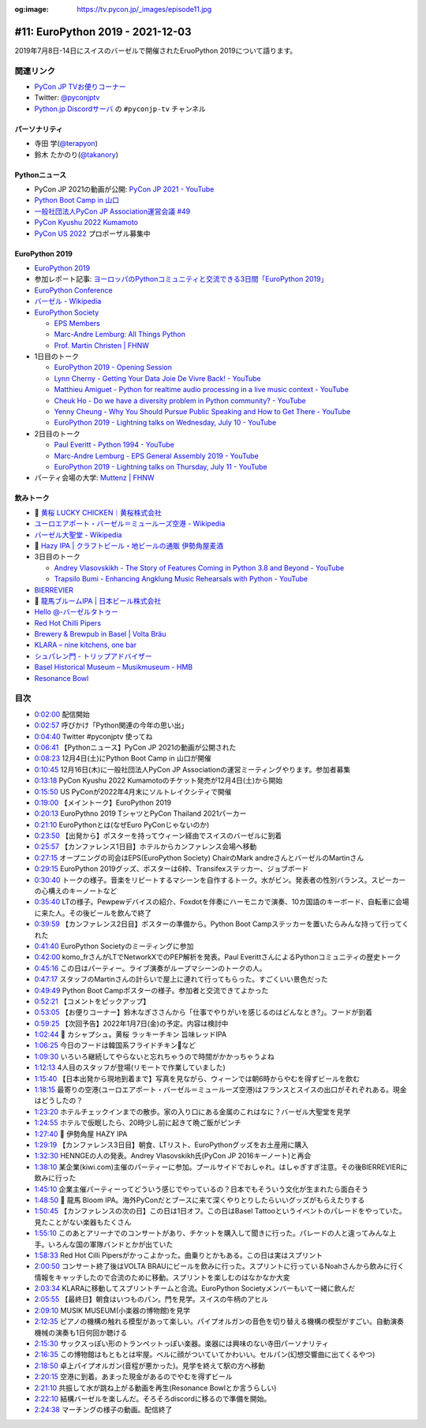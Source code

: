 :og:image: https://tv.pycon.jp/_images/episode11.jpg
    
.. |cover| image:: images/episode11.jpg

===================================
 #11: EuroPython 2019 - 2021-12-03
===================================

2019年7月8日-14日にスイスのバーゼルで開催されたEruoPython 2019について語ります。

.. raw:: html

   <iframe width="560" height="315" src="https://www.youtube.com/embed/lnklSqj7cPo" title="YouTube video player" frameborder="0" allow="accelerometer; autoplay; clipboard-write; encrypted-media; gyroscope; picture-in-picture" allowfullscreen></iframe>

関連リンク
==========
* `PyCon JP TVお便りコーナー <https://docs.google.com/forms/d/e/1FAIpQLSfvL4cKteAaG_czTXjofR83owyjXekG9GNDGC6-jRZCb_2HRw/viewform>`_
* Twitter: `@pyconjptv <https://twitter.com/pyconjptv>`_
* `Python.jp Discordサーバ <https://www.python.jp/pages/pythonjp_discord.html>`_ の ``#pyconjp-tv`` チャンネル

パーソナリティ
--------------
* 寺田 学(`@terapyon <https://twitter.com>`_)
* 鈴木 たかのり(`@takanory <https://twitter.com/takanory>`_)

Pythonニュース
--------------
* PyCon JP 2021の動画が公開: `PyCon JP 2021 - YouTube <https://www.youtube.com/playlist?list=PLMkWB0UjwFGkc0NVMnI5i0N8GkkU4x4k6>`_
* `Python Boot Camp in 山口 <https://pyconjp.connpass.com/event/205993/>`_
* `一般社団法人PyCon JP Association運営会議 #49 <https://pyconjp-staff.connpass.com/event/227273/>`_
* `PyCon Kyushu 2022 Kumamoto <https://pycon-kyushu.connpass.com/event/224167/>`_
* `PyCon US 2022 <https://us.pycon.org/2022/>`_ プロポーザル募集中

EuroPython 2019
---------------
* `EuroPython 2019 <https://ep2019.europython.eu/>`_
* 参加レポート記事: `ヨーロッパのPythonコミュニティと交流できる3日間「EuroPython 2019」 <https://gihyo.jp/news/report/01/europython2019>`_
* `EuroPython Conference <https://www.europython-society.org/europython/>`_
* `バーゼル - Wikipedia <https://ja.wikipedia.org/wiki/%E3%83%90%E3%83%BC%E3%82%BC%E3%83%AB>`_
* `EuroPython Society <https://www.europython-society.org/>`_

  * `EPS Members <https://www.europython-society.org/eps-members/>`_
  * `Marc-Andre Lemburg: All Things Python <https://www.malemburg.com/>`_
  * `Prof. Martin Christen | FHNW <https://www.fhnw.ch/de/personen/martin-christen>`_
* 1日目のトーク

  * `EuroPython 2019 - Opening Session <https://www.youtube.com/watch?v=avt77g27SbM>`_
  * `Lynn Cherny - Getting Your Data Joie De Vivre Back! - YouTube <https://www.youtube.com/watch?v=uF2GhMAaQOQ>`_
  * `Matthieu Amiguet - Python for realtime audio processing in a live music context - YouTube <https://www.youtube.com/watch>`_
  * `Cheuk Ho - Do we have a diversity problem in Python community? - YouTube <https://www.youtube.com/watch>`_
  * `Yenny Cheung - Why You Should Pursue Public Speaking and How to Get There - YouTube <https://www.youtube.com/watch?v=a5WIMg5sunw>`_
  * `EuroPython 2019 - Lightning talks on Wednesday, July 10 - YouTube <https://www.youtube.com/watch?v=xmr39hMI_9s>`_
* 2日目のトーク

  * `Paul Everitt - Python 1994 - YouTube <https://www.youtube.com/watch?v=vyz7zdGiPVY>`_
  * `Marc-Andre Lemburg - EPS General Assembly 2019 - YouTube <https://www.youtube.com/watch?v=jTy-tyFvou0>`_
  * `EuroPython 2019 - Lightning talks on Thursday, July 11 - YouTube <https://www.youtube.com/watch?v=YwJRS2Xe-Hc>`_
* パーティ会場の大学: `Muttenz | FHNW <https://www.fhnw.ch/en/about-fhnw/locations/muttenz>`_

飲みトーク
----------
* 🍺 `黄桜 LUCKY CHICKEN｜黄桜株式会社 <https://kizakura.co.jp/ja/prod_data/info.php?type=items3&id=IC000136>`_
* `ユーロエアポート・バーゼル＝ミュールーズ空港 - Wikipedia <https://ja.wikipedia.org/wiki/%E3%83%A6%E3%83%BC%E3%83%AD%E3%82%A8%E3%82%A2%E3%83%9D%E3%83%BC%E3%83%88%E3%83%BB%E3%83%90%E3%83%BC%E3%82%BC%E3%83%AB%EF%BC%9D%E3%83%9F%E3%83%A5%E3%83%BC%E3%83%AB%E3%83%BC%E3%82%BA%E7%A9%BA%E6%B8%AF>`_
* `バーゼル大聖堂 - Wikipedia <https://ja.wikipedia.org/wiki/%E3%83%90%E3%83%BC%E3%82%BC%E3%83%AB%E5%A4%A7%E8%81%96%E5%A0%82>`_
* 🍺 `Hazy IPA | クラフトビール・地ビールの通販 伊勢角屋麦酒 <https://www.biyagura.jp/c/all-items/414>`_
* 3日目のトーク

  * `Andrey Vlasovskikh - The Story of Features Coming in Python 3.8 and Beyond - YouTube <https://www.youtube.com/watch?v=xUXsIDtlv9s>`_
  * `Trapsilo Bumi - Enhancing Angklung Music Rehearsals with Python - YouTube <https://www.youtube.com/watch?v=HGcMHjzBzuw>`_
* `BIERREVIER <https://www.bierrevier.ch/>`_
* 🍺 `龍馬ブルームIPA | 日本ビール株式会社 <https://www.nipponbeer.jp/lineup/ryoma-bloom-ipa-350can/>`_
* `Hello @-バーゼルタトゥー <https://www.baseltattoo.ch/ja/>`_
* `Red Hot Chilli Pipers <https://rhcp.scot/>`_
* `Brewery & Brewpub in Basel | Volta Bräu <https://www.voltabraeu.ch/en/>`_
* `KLARA – nine kitchens, one bar <https://klarabasel.ch/en/>`_
* `シュパレン門 - トリップアドバイザー <https://www.tripadvisor.jp/Attraction_Review-g188049-d592903-Reviews-Spalen_Gate-Basel.html>`_
* `Basel Historical Museum – Musikmuseum - HMB <https://www.hmb.ch/en/museums/musikmuseum/>`_
* `Resonance Bowl <https://www.amazon.com/JoanLab-Fristaden-Lab-Resonance-Bowl/dp/B01G3P20DU>`_

目次
====
* `0:02:00 <https://www.youtube.com/watch?v=lnklSqj7cPo&t=120s>`_ 配信開始
* `0:02:57 <https://www.youtube.com/watch?v=lnklSqj7cPo&t=177s>`_ 呼びかけ「Python関連の今年の思い出」
* `0:04:40 <https://www.youtube.com/watch?v=lnklSqj7cPo&t=280s>`_ Twitter #pyconjptv 使ってね
* `0:06:41 <https://www.youtube.com/watch?v=lnklSqj7cPo&t=401s>`_ 【Pythonニュース】PyCon JP 2021の動画が公開された
* `0:08:23 <https://www.youtube.com/watch?v=lnklSqj7cPo&t=503s>`_ 12月4日(土)にPython Boot Camp in 山口が開催
* `0:10:45 <https://www.youtube.com/watch?v=lnklSqj7cPo&t=645s>`_ 12月16日(木)に一般社団法人PyCon JP Associationの運営ミーティングやります。参加者募集
* `0:13:18 <https://www.youtube.com/watch?v=lnklSqj7cPo&t=798s>`_ PyCon Kyushu 2022 Kumamotoのチケット発売が12月4日(土)から開始
* `0:15:50 <https://www.youtube.com/watch?v=lnklSqj7cPo&t=950s>`_ US PyConが2022年4月末にソルトレイクシティで開催
* `0:19:00 <https://www.youtube.com/watch?v=lnklSqj7cPo&t=1140s>`_ 【メイントーク】EuroPython 2019
* `0:20:13 <https://www.youtube.com/watch?v=lnklSqj7cPo&t=1213s>`_ EuroPythno 2019 TシャツとPyCon Thailand 2021パーカー
* `0:21:10 <https://www.youtube.com/watch?v=lnklSqj7cPo&t=1270s>`_ EuroPythonとは(なぜEuro PyConじゃないのか)
* `0:23:50 <https://www.youtube.com/watch?v=lnklSqj7cPo&t=1430s>`_ 【出発から】ポスターを持ってウィーン経由でスイスのバーゼルに到着
* `0:25:57 <https://www.youtube.com/watch?v=lnklSqj7cPo&t=1557s>`_ 【カンファレンス1日目】ホテルからカンファレンス会場へ移動
* `0:27:15 <https://www.youtube.com/watch?v=lnklSqj7cPo&t=1635s>`_ オープニングの司会はEPS(EuroPython Society) ChairのMark andreさんとバーゼルのMartinさん
* `0:29:15 <https://www.youtube.com/watch?v=lnklSqj7cPo&t=1755s>`_ EuroPython 2019グッズ、ポスターは6枠、Transifexステッカー、ジョブボード
* `0:30:40 <https://www.youtube.com/watch?v=lnklSqj7cPo&t=1840s>`_ トークの様子。音楽をリピートするマシーンを自作するトーク。水がビン。発表者の性別バランス。スピーカーの心構えのキーノートなど
* `0:35:40 <https://www.youtube.com/watch?v=lnklSqj7cPo&t=2140s>`_ LTの様子。Pewpewデバイスの紹介、Foxdotを伴奏にハーモニカで演奏、10カ国語のキーボード、自転車に会場に来た人。その後ビールを飲んで終了
* `0:39:59 <https://www.youtube.com/watch?v=lnklSqj7cPo&t=2399s>`_ 【カンファレンス2日目】ポスターの準備から。Python Boot Campステッカーを置いたらみんな持って行ってくれた
* `0:41:40 <https://www.youtube.com/watch?v=lnklSqj7cPo&t=2500s>`_ EuroPython Societyのミーティングに参加
* `0:42:00 <https://www.youtube.com/watch?v=lnklSqj7cPo&t=2520s>`_ komo_frさんがLTでNetworkXでのPEP解析を発表。Paul EverittさんによるPythonコミュニティの歴史トーク
* `0:45:16 <https://www.youtube.com/watch?v=lnklSqj7cPo&t=2716s>`_ この日はパーティー。ライブ演奏がループマシーンのトークの人。
* `0:47:17 <https://www.youtube.com/watch?v=lnklSqj7cPo&t=2837s>`_ スタッフのMartinさんの計らいで屋上に連れて行ってもらった。すごくいい景色だった
* `0:49:49 <https://www.youtube.com/watch?v=lnklSqj7cPo&t=2989s>`_ Python Boot Campポスターの様子。参加者と交流できてよかった
* `0:52:21 <https://www.youtube.com/watch?v=lnklSqj7cPo&t=3141s>`_ 【コメントをピックアップ】
* `0:53:05 <https://www.youtube.com/watch?v=lnklSqj7cPo&t=3185s>`_ 【お便りコーナー】鈴木なぎささんから「仕事でやりがいを感じるのはどんなとき?」。フードが到着
* `0:59:25 <https://www.youtube.com/watch?v=lnklSqj7cPo&t=3565s>`_ 【次回予告】2022年1月7日(金)の予定。内容は検討中
* `1:02:44 <https://www.youtube.com/watch?v=lnklSqj7cPo&t=3764s>`_ 🍺 カシャプシュ。黄桜 ラッキーチキン 旨味レッドIPA
* `1:06:25 <https://www.youtube.com/watch?v=lnklSqj7cPo&t=3985s>`_ 今日のフードは韓国系フライドチキン🐔など
* `1:09:30 <https://www.youtube.com/watch?v=lnklSqj7cPo&t=4170s>`_ いろいろ継続してやらないと忘れちゃうので時間がかかっちゃうよね
* `1:12:13 <https://www.youtube.com/watch?v=lnklSqj7cPo&t=4333s>`_ 4人目のスタッフが登場(リモートで作業していました)
* `1:15:40 <https://www.youtube.com/watch?v=lnklSqj7cPo&t=4540s>`_ 【日本出発から現地到着まで】写真を見ながら、ウィーンでは朝6時からやむを得ずビールを飲む
* `1:18:15 <https://www.youtube.com/watch?v=lnklSqj7cPo&t=4695s>`_ 最寄りの空港(ユーロエアポート・バーゼル＝ミュールーズ空港)はフランスとスイスの出口がそれぞれある。現金はどうしたの？
* `1:23:20 <https://www.youtube.com/watch?v=lnklSqj7cPo&t=5000s>`_ ホテルチェックインまでの散歩。家の入り口にある金属のこれはなに？バーゼル大聖堂を見学
* `1:24:55 <https://www.youtube.com/watch?v=lnklSqj7cPo&t=5095s>`_ ホテルで仮眠したら、20時少し前に起きて晩ご飯がピンチ
* `1:27:40 <https://www.youtube.com/watch?v=lnklSqj7cPo&t=5260s>`_ 🍺 伊勢角屋 HAZY IPA
* `1:29:19 <https://www.youtube.com/watch?v=lnklSqj7cPo&t=5359s>`_ 【カンファレンス3日目】朝食、LTリスト、EuroPythonグッズをお土産用に購入
* `1:32:30 <https://www.youtube.com/watch?v=lnklSqj7cPo&t=5550s>`_ HENNGEの人の発表。Andrey Vlasovskikh氏(PyCon JP 2016キーノート)と再会
* `1:38:10 <https://www.youtube.com/watch?v=lnklSqj7cPo&t=5890s>`_ 某企業(kiwi.com)主催のパーティーに参加。プールサイドでおしゃれ。はしゃぎすぎ注意。その後BIERREVIERに飲みに行った
* `1:45:10 <https://www.youtube.com/watch?v=lnklSqj7cPo&t=6310s>`_ 企業主催パーティーってどういう感じでやっているの？日本でもそういう文化が生まれたら面白そう
* `1:48:50 <https://www.youtube.com/watch?v=lnklSqj7cPo&t=6530s>`_ 🍺 龍馬 Bloom IPA。海外PyConだとブースに来て深くやりとりしたらいいグッズがもらえたりする
* `1:50:45 <https://www.youtube.com/watch?v=lnklSqj7cPo&t=6645s>`_ 【カンファレンスの次の日】この日は1日オフ。この日はBasel Tattooというイベントのパレードをやっていた。見たことがない楽器もたくさん
* `1:55:10 <https://www.youtube.com/watch?v=lnklSqj7cPo&t=6910s>`_ このあとアリーナでのコンサートがあり、チケットを購入して聞きに行った。パレードの人と違ってみんな上手。いろんな国の軍隊バンドとかが出ていた
* `1:58:33 <https://www.youtube.com/watch?v=lnklSqj7cPo&t=7113s>`_ Red Hot Cilli Pipersがかっこよかった。曲乗りとかもある。この日は実はスプリント
* `2:00:50 <https://www.youtube.com/watch?v=lnklSqj7cPo&t=7250s>`_ コンサート終了後はVOLTA BRAUにビールを飲みに行った。スプリントに行っているNoahさんから飲みに行く情報をキャッチしたので合流のために移動。スプリントを楽しむのはなかなか大変
* `2:03:34 <https://www.youtube.com/watch?v=lnklSqj7cPo&t=7414s>`_ KLARAに移動してスプリントチームと合流。EuroPython Societyメンバーもいて一緒に飲んだ
* `2:05:55 <https://www.youtube.com/watch?v=lnklSqj7cPo&t=7555s>`_ 【最終日】朝食はいつものパン。門を見学。スイスの牛柄のアヒル
* `2:09:10 <https://www.youtube.com/watch?v=lnklSqj7cPo&t=7750s>`_ MUSIK MUSEUM(小楽器の博物館)を見学
* `2:12:35 <https://www.youtube.com/watch?v=lnklSqj7cPo&t=7955s>`_ ピアノの機構の触れる模型があって楽しい。パイプオルガンの音色を切り替える機構の模型がすごい。自動演奏機械の演奏も1日何回か聴ける
* `2:15:30 <https://www.youtube.com/watch?v=lnklSqj7cPo&t=8130s>`_ サックスっぽい形のトランペットっぽい楽器。楽器には興味のない寺田パーソナリティ
* `2:16:35 <https://www.youtube.com/watch?v=lnklSqj7cPo&t=8195s>`_ この博物館はもともとは牢屋。ベルに顔がついていてかわいい。セルパン(幻想交響曲に出てくるやつ)
* `2:18:50 <https://www.youtube.com/watch?v=lnklSqj7cPo&t=8330s>`_ 卓上パイプオルガン(音程が悪かった)。見学を終えて駅の方へ移動
* `2:20:15 <https://www.youtube.com/watch?v=lnklSqj7cPo&t=8415s>`_ 空港に到着。あまった現金があるのでやむを得ずビール
* `2:21:10 <https://www.youtube.com/watch?v=lnklSqj7cPo&t=8470s>`_ 共振して水が跳ね上がる動画を再生(Resonance Bowlとか言うらしい)
* `2:22:10 <https://www.youtube.com/watch?v=lnklSqj7cPo&t=8530s>`_ 結構バーゼルを楽しんだ。そろそろdiscordに移るので準備を開始。
* `2:24:38 <https://www.youtube.com/watch?v=lnklSqj7cPo&t=8678s>`_ マーチングの様子の動画。配信終了

